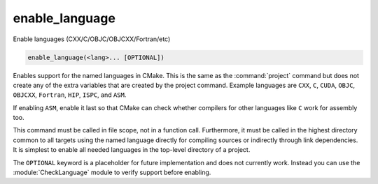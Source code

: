 enable_language
---------------

Enable languages (CXX/C/OBJC/OBJCXX/Fortran/etc)

.. code-block:: cmake

  enable_language(<lang>... [OPTIONAL])

Enables support for the named languages in CMake.  This is the same as
the :command:`project` command but does not create any of the extra
variables that are created by the project command.  Example languages
are ``CXX``, ``C``, ``CUDA``, ``OBJC``, ``OBJCXX``, ``Fortran``,
``HIP``, ``ISPC``, and ``ASM``.

.. versionadded:: 3.8
  Added ``CUDA`` support.

.. versionadded:: 3.16
  Added ``OBJC`` and ``OBJCXX`` support.

.. versionadded:: 3.18
  Added ``ISPC`` support.

.. versionadded:: 3.21
  Added ``HIP`` support.

If enabling ``ASM``, enable it last so that CMake can check whether
compilers for other languages like ``C`` work for assembly too.

This command must be called in file scope, not in a function call.
Furthermore, it must be called in the highest directory common to all
targets using the named language directly for compiling sources or
indirectly through link dependencies.  It is simplest to enable all
needed languages in the top-level directory of a project.

The ``OPTIONAL`` keyword is a placeholder for future implementation and
does not currently work. Instead you can use the :module:`CheckLanguage`
module to verify support before enabling.
